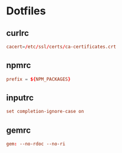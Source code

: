 #+EXPORT_FILE_NAME: index.html
* Dotfiles
** curlrc
   #+begin_src conf :tangle curlrc
     cacert=/etc/ssl/certs/ca-certificates.crt
   #+end_src
** npmrc
   #+begin_src conf :tangle npmrc
     prefix = ${NPM_PACKAGES}
   #+end_src
** inputrc
   #+begin_src conf :tangle inputrc
     set completion-ignore-case on
   #+end_src
** gemrc
   #+begin_src conf :tangle gemrc
     gem: --no-rdoc --no-ri
   #+end_src
